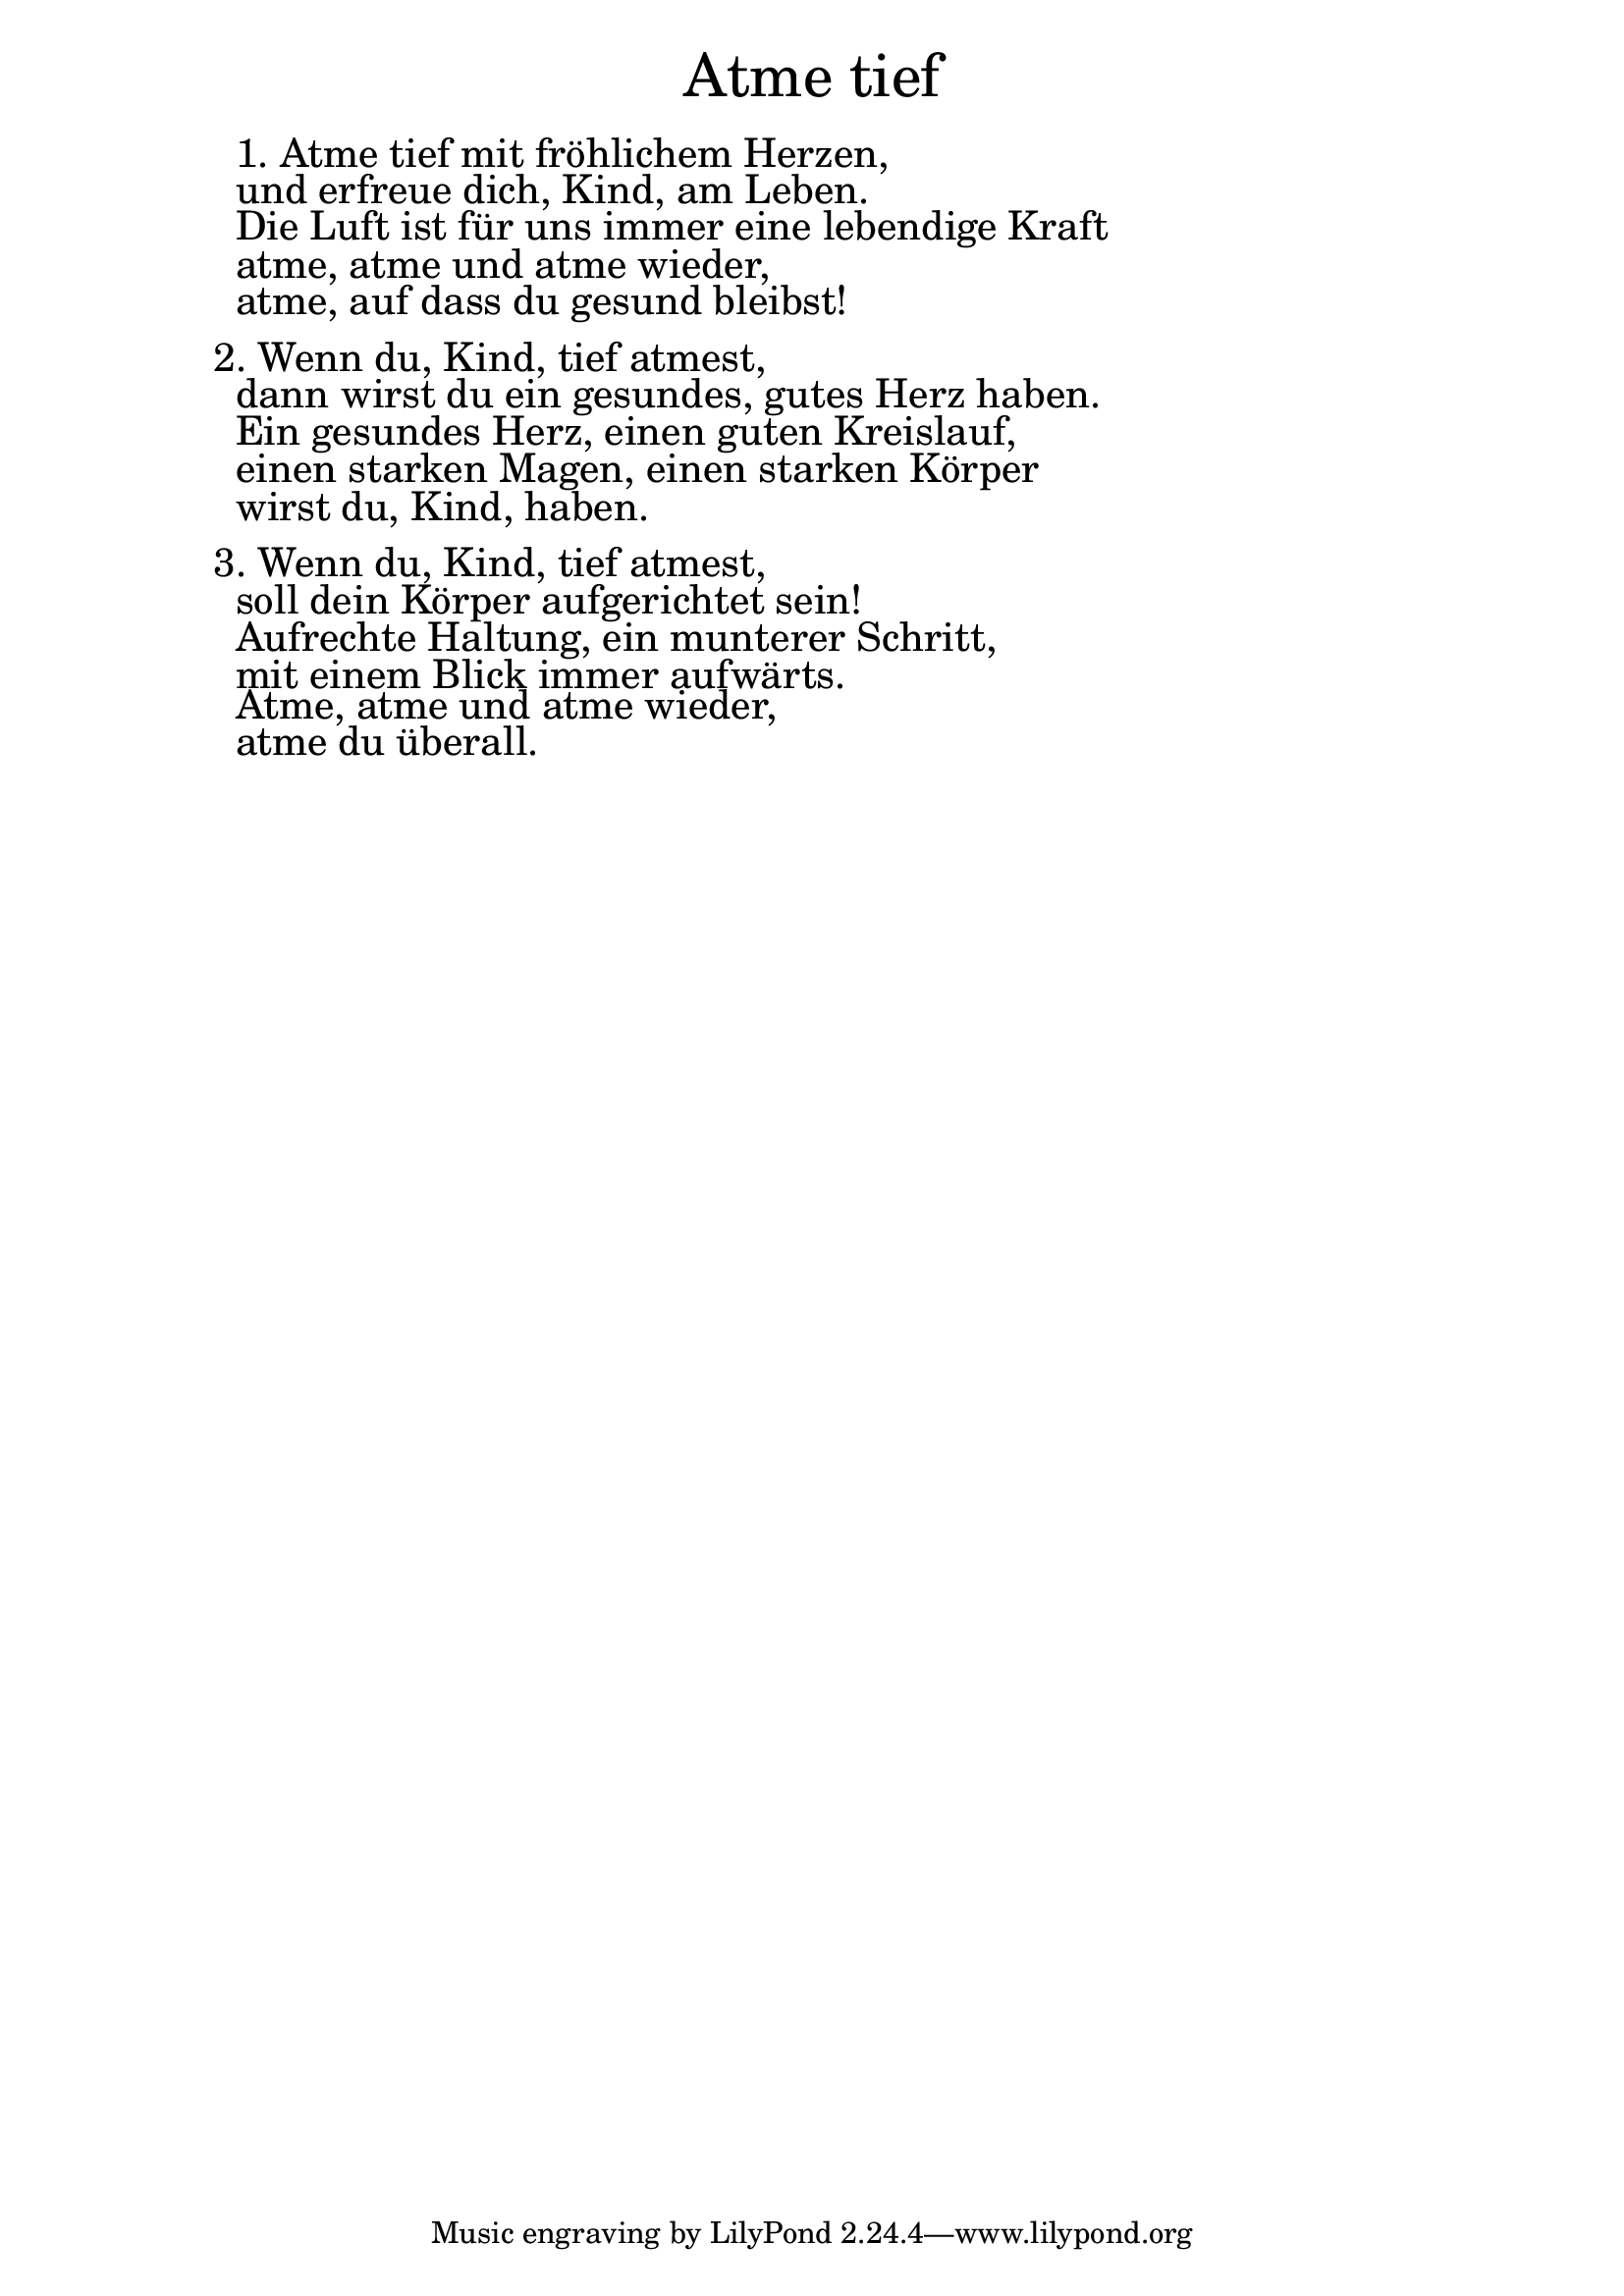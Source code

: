 \version "2.18.2"

\markup \fill-line { \fontsize #6 "Atme tief" }
\markup \null
\markup \null
\markup \fontsize #+2.5 {
    \hspace #10
    \override #'(baseline-skip . 2)
    \column {
     \line { " " }


\line { " "1. Atme tief mit fröhlichem Herzen,}

\line { " "und erfreue dich, Kind, am Leben.}

\line { " "Die Luft ist für uns immer eine lebendige Kraft}

\line { " "atme, atme und atme wieder,}

\line { " "atme, auf dass du gesund bleibst!}
 \line { " " }
\line { 2. Wenn du, Kind, tief atmest,}

\line { " "dann wirst du ein gesundes, gutes Herz haben.}

\line { " "Ein gesundes Herz, einen guten Kreislauf,}

\line { " "einen starken Magen, einen starken Körper}

\line { " "wirst du, Kind, haben.}
 \line { " " }
\line { 3. Wenn du, Kind, tief atmest,}

\line { " "soll dein Körper aufgerichtet sein!}

\line { " "Aufrechte Haltung, ein munterer Schritt,}

\line { " "mit einem Blick immer aufwärts.}

\line { " "Atme, atme und atme wieder,}

\line { " "atme du überall.}


           }
       
    }    